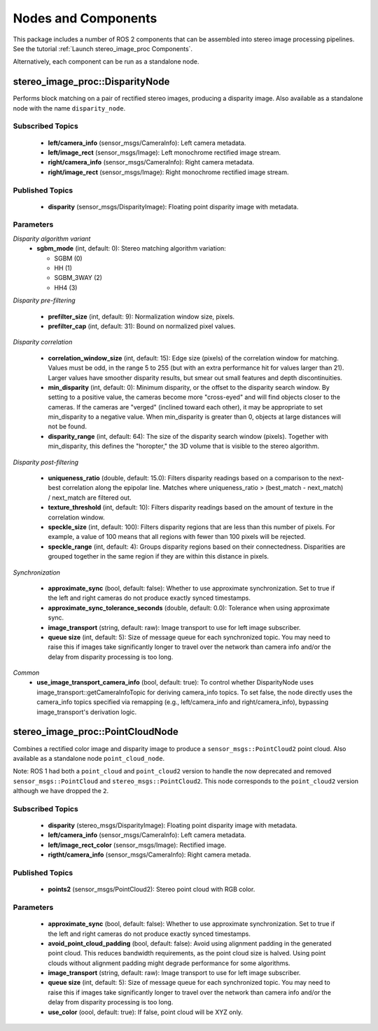 Nodes and Components
====================

This package includes a number of ROS 2 components that can be assembled
into stereo image processing pipelines.
See the tutorial :ref:`Launch stereo_image_proc Components`.

Alternatively, each component can be run as a standalone node.

stereo_image_proc::DisparityNode
--------------------------------
Performs block matching on a pair of rectified stereo images, producing a
disparity image. Also available as a standalone node with the name
``disparity_node``.

Subscribed Topics
^^^^^^^^^^^^^^^^^
 * **left/camera_info** (sensor_msgs/CameraInfo): Left camera metadata.
 * **left/image_rect** (sensor_msgs/Image): Left monochrome rectified
   image stream.
 * **right/camera_info** (sensor_msgs/CameraInfo): Right camera metadata.
 * **right/image_rect** (sensor_msgs/Image): Right monochrome rectified
   image stream.

Published Topics
^^^^^^^^^^^^^^^^
 * **disparity** (sensor_msgs/DisparityImage): Floating point disparity
   image with metadata.

Parameters
^^^^^^^^^^

*Disparity algorithm variant*
 * **sgbm_mode** (int, default: 0): Stereo matching algorithm variation:

   * SGBM (0)
   * HH (1)
   * SGBM_3WAY (2)
   * HH4 (3)

*Disparity pre-filtering* 

 * **prefilter_size** (int, default: 9): Normalization window size, pixels.
 * **prefilter_cap** (int, default: 31): Bound on normalized pixel values.

*Disparity correlation*

 * **correlation_window_size** (int, default: 15): Edge size (pixels) of the
   correlation window for matching. Values must be odd, in the range 5 to 255
   (but with an extra performance hit for values larger than 21). Larger values
   have smoother disparity results, but smear out small features and depth
   discontinuities.
 * **min_disparity** (int, default: 0): Minimum disparity, or the offset to the
   disparity search window. By setting to a positive value, the cameras become
   more "cross-eyed" and will find objects closer to the cameras. If the cameras
   are "verged" (inclined toward each other), it may be appropriate to set
   min_disparity to a negative value. When min_disparity is greater than 0,
   objects at large distances will not be found.
 * **disparity_range** (int, default: 64): The size of the disparity search
   window (pixels). Together with min_disparity, this defines the "horopter,"
   the 3D volume that is visible to the stereo algorithm.

*Disparity post-filtering*

 * **uniqueness_ratio** (double, default: 15.0): Filters disparity readings
   based on a comparison to the next-best correlation along the epipolar
   line. Matches where uniqueness_ratio > (best_match - next_match) / next_match
   are filtered out.
 * **texture_threshold** (int, default: 10): Filters disparity readings based on
   the amount of texture in the correlation window.
 * **speckle_size** (int, default: 100): Filters disparity regions that are less
   than this number of pixels. For example, a value of 100 means that all regions
   with fewer than 100 pixels will be rejected.
 * **speckle_range** (int, default: 4): Groups disparity regions based on their
   connectedness. Disparities are grouped together in the same region if they are
   within this distance in pixels.

*Synchronization*

 * **approximate_sync** (bool, default: false): Whether to use approximate
   synchronization. Set to true if the left and right cameras do not produce
   exactly synced timestamps.
 * **approximate_sync_tolerance_seconds** (double, default: 0.0): Tolerance
   when using approximate sync.
 * **image_transport** (string, default: raw): Image transport to use for left
   image subscriber.
 * **queue size** (int, default: 5): Size of message queue for each synchronized
   topic. You may need to raise this if images take significantly longer to travel
   over the network than camera info and/or the delay from disparity processing
   is too long.

*Common*
 * **use_image_transport_camera_info** (bool, default: true): To control whether DisparityNode uses image_transport::getCameraInfoTopic for deriving camera_info topics. To set false, the node directly uses the camera_info topics specified via remapping (e.g., left/camera_info and right/camera_info), bypassing image_transport's derivation logic.

stereo_image_proc::PointCloudNode
---------------------------------
Combines a rectified color image and disparity image to produce a
``sensor_msgs::PointCloud2`` point cloud. Also available as a standalone
node ``point_cloud_node``.

Note: ROS 1 had both a ``point_cloud`` and ``point_cloud2`` version to
handle the now deprecated and removed ``sensor_msgs::PointCloud`` and
``stereo_msgs::PointCloud2``. This node corresponds to the ``point_cloud2``
version although we have dropped the ``2``.

Subscribed Topics
^^^^^^^^^^^^^^^^^
 * **disparity** (stereo_msgs/DisparityImage): Floating point disparity
   image with metadata.
 * **left/camera_info** (sensor_msgs/CameraInfo): Left camera metadata.
 * **left/image_rect_color** (sensor_msgs/Image): Rectified image.
 * **rigtht/camera_info** (sensor_msgs/CameraInfo): Right camera metada.

Published Topics
^^^^^^^^^^^^^^^^
 * **points2** (sensor_msgs/PointCloud2): Stereo point cloud with RGB color.

Parameters
^^^^^^^^^^
 * **approximate_sync** (bool, default: false): Whether to use approximate
   synchronization. Set to true if the left and right cameras do not produce
   exactly synced timestamps.
 * **avoid_point_cloud_padding** (bool, default: false): Avoid using alignment
   padding in the generated point cloud. This reduces bandwidth requirements,
   as the point cloud size is halved. Using point clouds without alignment
   padding might degrade performance for some algorithms.
 * **image_transport** (string, default: raw): Image transport to use for left
   image subscriber.
 * **queue size** (int, default: 5): Size of message queue for each synchronized
   topic. You may need to raise this if images take significantly longer to travel
   over the network than camera info and/or the delay from disparity processing
   is too long.
 * **use_color** (oool, default: true): If false, point cloud will be XYZ only.
